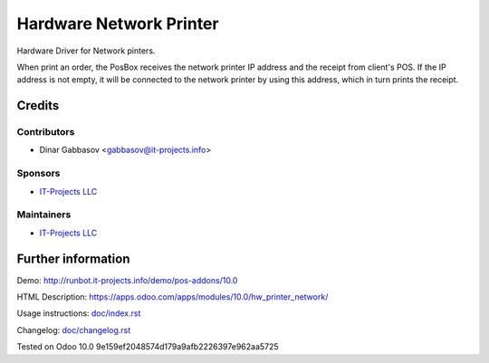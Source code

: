 ==========================
 Hardware Network Printer
==========================

Hardware Driver for Network pinters.

When print an order, the PosBox receives the network printer IP address and the receipt from client's POS.
If the IP address is not empty, it will be connected to the network printer by using this address, which in turn prints the receipt.

Credits
=======

Contributors
------------
* Dinar Gabbasov <gabbasov@it-projects.info>

Sponsors
--------
* `IT-Projects LLC <https://it-projects.info>`__

Maintainers
-----------
* `IT-Projects LLC <https://it-projects.info>`__

Further information
===================

Demo: http://runbot.it-projects.info/demo/pos-addons/10.0

HTML Description: https://apps.odoo.com/apps/modules/10.0/hw_printer_network/

Usage instructions: `<doc/index.rst>`_

Changelog: `<doc/changelog.rst>`_

Tested on Odoo 10.0 9e159ef2048574d179a9afb2226397e962aa5725
